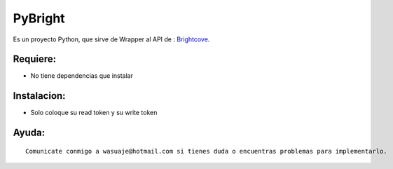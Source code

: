 =======
PyBright
=======

Es un proyecto Python, que sirve de Wrapper al API de : `Brightcove <http://http://Brigtcove.com>`_.




Requiere:
---------

- No tiene dependencias que instalar


Instalacion:
------------

- Solo coloque su read token y su write token

::





Ayuda:
-----------------

::

 Comunicate conmigo a wasuaje@hotmail.com si tienes duda o encuentras problemas para implementarlo.
